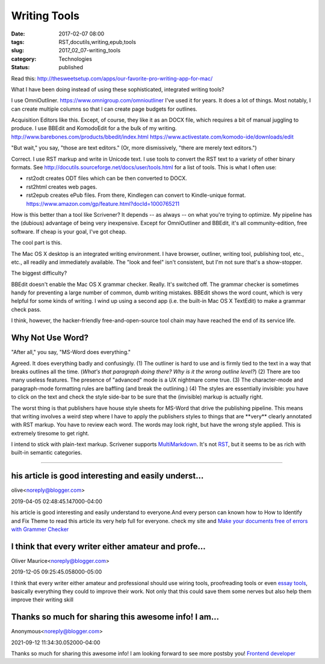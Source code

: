 Writing Tools
=============

:date: 2017-02-07 08:00
:tags: RST,docutils,writing,epub,tools
:slug: 2017_02_07-writing_tools
:category: Technologies
:status: published

Read
this: http://thesweetsetup.com/apps/our-favorite-pro-writing-app-for-mac/

What I have been doing instead of using these sophisticated,
integrated writing tools?

I use OmniOutliner. https://www.omnigroup.com/omnioutliner I've used
it for years. It does a lot of things. Most notably, I can create
multiple columns so that I can create page budgets for outlines.

Acquisition Editors like this. Except, of course, they like it as an
DOCX file, which requires a bit of manual juggling to produce.
I use BBEdit and KomodoEdit for a the bulk of my
writing. `http://www.barebones.com/products/bbedit/index.html <ttp://www.barebones.com/products/bbedit/index.html>`__
https://www.activestate.com/komodo-ide/downloads/edit

"But wait," you say, "those are text editors."
(Or, more dismissively, "there are merely text editors.")

Correct.  I use RST markup and write in Unicode text.  I use tools to
convert the RST text to a variety of other binary formats.
See http://docutils.sourceforge.net/docs/user/tools.html for a list
of tools. This is what I often use:

-   rst2odt creates ODT files which can be then converted to DOCX.

-   rst2html creates web pages.

-   rst2epub creates ePub files. From there, Kindlegen can convert to
    Kindle-unique format. https://www.amazon.com/gp/feature.html?docId=1000765211

How is this better than a tool like Scrivener? It depends -- as
always -- on what you're trying to optimize. My pipeline has the
(dubious) advantage of being very inexpensive. Except for
OmniOutliner and BBEdit, it's all community-edition, free software.
If cheap is your goal, I've got cheap.

The cool part is this.

The Mac OS X desktop is an integrated writing environment. I have
browser, outliner, writing tool, publishing tool, etc., etc., all
readily and immediately available. The "look and feel" isn't
consistent, but I'm not sure that's a show-stopper.

The biggest difficulty?

BBEdit doesn't enable the Mac OS X grammar checker. Really. It's
switched off. The grammar checker is sometimes handy for preventing a
large number of common, dumb writing mistakes. BBEdit shows the word
count, which is very helpful for some kinds of writing. I wind up
using a second app (i.e. the built-in Mac OS X TextEdit) to make a
grammar check pass.

I think, however, the hacker-friendly free-and-open-source tool chain
may have reached the end of its service life.

Why Not Use Word?
-----------------

"After all," you say, "MS-Word does everything."

Agreed. It does everything badly and confusingly. (1) The outliner is
hard to use and is firmly tied to the text in a way that breaks
outlines all the time. (*What's that paragraph doing there? Why is it
the wrong outline level?*) (2) There are too many useless features.
The presence of "advanced" mode is a UX nightmare come true. (3) The
character-mode and paragraph-mode formatting rules are baffling (and
break the outlining.) (4) The styles are essentially invisible: you
have to click on the text and check the style side-bar to be sure
that the (invisible) markup is actually right.

The worst thing is that publishers have house style sheets for
MS-Word that drive the publishing pipeline. This means that writing
involves a weird step where I have to apply the publishers styles to
things that are \**very*\* clearly annotated with RST markup. You
have to review each word. The words may look right, but have the
wrong style applied. This is extremely tiresome to get right.

I intend to stick with plain-text markup. Scrivener supports
`MultiMarkdown <https://rawgit.com/fletcher/human-markdown-reference/master/index.html>`__.
It's not
`RST <http://docutils.sourceforge.net/docs/user/rst/quickref.html>`__,
but it seems to be as rich with built-in semantic categories.



-----

his article is good interesting and easily underst...
-----------------------------------------------------

olive<noreply@blogger.com>

2019-04-05 02:48:45.147000-04:00

his article is good interesting and easily understand to everyone.And
every person can known how to How to Identify and Fix Theme to read this
article its very help full for everyone. check my site and `Make your
documents free of errors with Grammer
Checker <https://www.pocketnewsalert.com/2018/11/make-your-documents-free-of-errors-with-grammar-checker.html>`__


I think that every writer either amateur and profe...
-----------------------------------------------------

Oliver Maurice<noreply@blogger.com>

2019-12-05 09:25:45.058000-05:00

I think that every writer either amateur and professional should use
wiring tools, proofreading tools or even `essay
tools <https://essaytoolbox.com/>`__, basically everything they could to
improve their work. Not only that this could save them some nerves but
also help them improve their writing skill


Thanks so much for sharing this awesome info! I am...
-----------------------------------------------------

Anonymous<noreply@blogger.com>

2021-09-12 11:34:30.052000-04:00

Thanks so much for sharing this awesome info! I am looking forward to
see more postsby you! `Frontend developer <https://josematos.work/>`__





